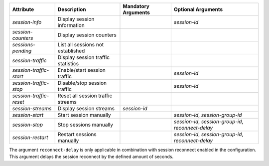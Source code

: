 .. list-table::
   :header-rows: 1

   * - Attribute
     - Description
     - Mandatory Arguments
     - Optional Arguments
   * - `session-info`
     - Display session information
     - 
     - `session-id`
   * - `session-counters`
     - Display session counters
     - 
     - 
   * - `sessions-pending`
     - List all sessions not established
     - 
     - 
   * - `session-traffic`
     - Display session traffic statistics
     - 
     - 
   * - `session-traffic-start`
     - Enable/start session traffic
     - 
     - `session-id`
   * - `session-traffic-stop`
     - Disable/stop session traffic
     - 
     - `session-id`
   * - `session-traffic-reset`
     - Reset all session traffic streams
     - 
     - 
   * - `session-streams`
     - Display session streams
     - `session-id`
     - 
   * - `session-start`
     - Start session manually
     - 
     - `session-id`, `session-group-id`
   * - `session-stop`
     - Stop sessions manually
     - 
     - `session-id`, `session-group-id`, `reconnect-delay`
   * - `session-restart`
     - Restart sessions manually
     - 
     - `session-id`, `session-group-id`, `reconnect-delay`

The argument ``reconnect-delay`` is only applicable in combination with
session reconnect enabled in the configuration. This argument delays the 
session reconnect by the defined amount of seconds. 